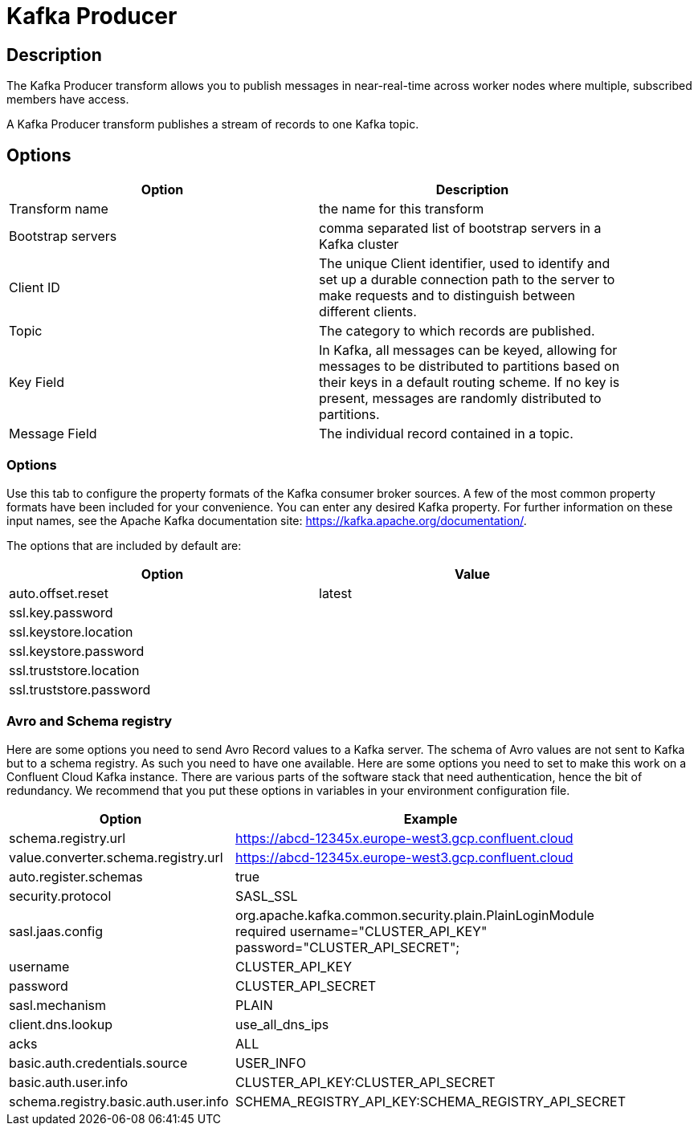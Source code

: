 ////
Licensed to the Apache Software Foundation (ASF) under one
or more contributor license agreements.  See the NOTICE file
distributed with this work for additional information
regarding copyright ownership.  The ASF licenses this file
to you under the Apache License, Version 2.0 (the
"License"); you may not use this file except in compliance
with the License.  You may obtain a copy of the License at
  http://www.apache.org/licenses/LICENSE-2.0
Unless required by applicable law or agreed to in writing,
software distributed under the License is distributed on an
"AS IS" BASIS, WITHOUT WARRANTIES OR CONDITIONS OF ANY
KIND, either express or implied.  See the License for the
specific language governing permissions and limitations
under the License.
////
:documentationPath: /pipeline/transforms/
:language: en_US
:description: The Kafka Producer transform allows you to publish messages in near-real-time across worker nodes where multiple, subscribed members have access.

= Kafka Producer

== Description

The Kafka Producer transform allows you to publish messages in near-real-time across worker nodes where multiple, subscribed members have access.

A Kafka Producer transform publishes a stream of records to one Kafka topic.

== Options

[width="90%",options="header"]
|===
|Option|Description

|Transform name
|the name for this transform

|Bootstrap servers
|comma separated list of bootstrap servers in a Kafka cluster

|Client ID
|The unique Client identifier, used to identify and set up a durable connection path to the server to make requests and to distinguish between different clients.

|Topic
|The category to which records are published.

|Key Field
|In Kafka, all messages can be keyed, allowing for messages to be distributed to partitions based on their keys in a default routing scheme.
If no key is present, messages are randomly distributed to partitions.

|Message Field
|The individual record contained in a topic.

|===

=== Options

Use this tab to configure the property formats of the Kafka consumer broker sources.
A few of the most common property formats have been included for your convenience.
You can enter any desired Kafka property.
For further information on these input names, see the Apache Kafka documentation site: https://kafka.apache.org/documentation/.

The options that are included by default are:

[width="90%",options="header"]
|===
|Option|Value
|auto.offset.reset|latest
|ssl.key.password|
|ssl.keystore.location|
|ssl.keystore.password|
|ssl.truststore.location|
|ssl.truststore.password|
|===

=== Avro and Schema registry

Here are some options you need to send Avro Record values to a Kafka server.
The schema of Avro values are not sent to Kafka but to a schema registry.  As such you need to have one available.
Here are some options you need to set to make this work on a Confluent Cloud Kafka instance.  There are various parts of the software stack that need authentication, hence the bit of redundancy.   We recommend that you put these options in variables in your environment configuration file.

[width="90%",options="header"]
|===
|Option|Example

|schema.registry.url
|https://abcd-12345x.europe-west3.gcp.confluent.cloud

|value.converter.schema.registry.url
|https://abcd-12345x.europe-west3.gcp.confluent.cloud

|auto.register.schemas
|true

|security.protocol
|SASL_SSL

|sasl.jaas.config
|org.apache.kafka.common.security.plain.PlainLoginModule required username="CLUSTER_API_KEY" password="CLUSTER_API_SECRET";

|username
|CLUSTER_API_KEY

|password
|CLUSTER_API_SECRET

|sasl.mechanism
|PLAIN

|client.dns.lookup
|use_all_dns_ips

|acks
|ALL

|basic.auth.credentials.source
|USER_INFO

|basic.auth.user.info
|CLUSTER_API_KEY:CLUSTER_API_SECRET

|schema.registry.basic.auth.user.info
|SCHEMA_REGISTRY_API_KEY:SCHEMA_REGISTRY_API_SECRET

|===
